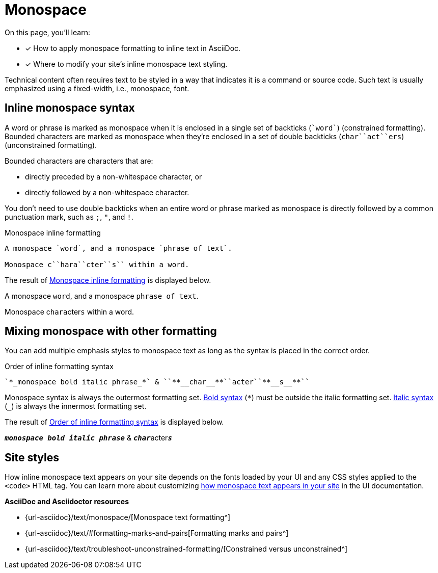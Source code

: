 = Monospace
:url-mono: {url-asciidoc}/text/monospace/
:url-formatting: {url-asciidoc}/text/#formatting-marks-and-pairs
:url-constrained: {url-asciidoc}/text/troubleshoot-unconstrained-formatting/

On this page, you'll learn:

* [x] How to apply monospace formatting to inline text in AsciiDoc.
* [x] Where to modify your site's inline monospace text styling.

Technical content often requires text to be styled in a way that indicates it is a command or source code.
Such text is usually emphasized using a fixed-width, i.e., monospace, font.

== Inline monospace syntax

A word or phrase is marked as monospace when it is enclosed in a single set of backticks (`++`word`++`) (constrained formatting).
Bounded characters are marked as monospace when they're enclosed in a set of double backticks (`++char``act``ers++`) (unconstrained formatting).

Bounded characters are characters that are:

* directly preceded by a non-whitespace character, or
* directly followed by a non-whitespace character.

You don't need to use double backticks when an entire word or phrase marked as monospace is directly followed by a common punctuation mark, such as `;`, `"`, and `!`.

.Monospace inline formatting
[#ex-monospace]
----
A monospace `word`, and a monospace `phrase of text`.

Monospace c``hara``cter``s`` within a word.
----

The result of <<ex-monospace>> is displayed below.

====
A monospace `word`, and a monospace `phrase of text`.

Monospace c``hara``cter``s`` within a word.
====

== Mixing monospace with other formatting

You can add multiple emphasis styles to monospace text as long as the syntax is placed in the correct order.

.Order of inline formatting syntax
[#ex-order]
----
`*_monospace bold italic phrase_*` & ``**__char__**``acter``**__s__**``
----

Monospace syntax is always the outermost formatting set.
xref:asciidoc/bold.adoc[Bold syntax] (`+*+`) must be outside the italic formatting set.
xref:asciidoc/italic.adoc[Italic syntax] (`+_+`) is always the innermost formatting set.

The result of <<ex-order>> is displayed below.

====
`*_monospace bold italic phrase_*` & ``**__char__**``acter``**__s__**``
====

== Site styles

How inline monospace text appears on your site depends on the fonts loaded by your UI and any CSS styles applied to the `<code>` HTML tag.
You can learn more about customizing xref:inline-text-styles.adoc#monospace[how monospace text appears in your site] in the UI documentation.

.*AsciiDoc and Asciidoctor resources*
* {url-mono}[Monospace text formatting^]
* {url-formatting}[Formatting marks and pairs^]
* {url-constrained}[Constrained versus unconstrained^]
